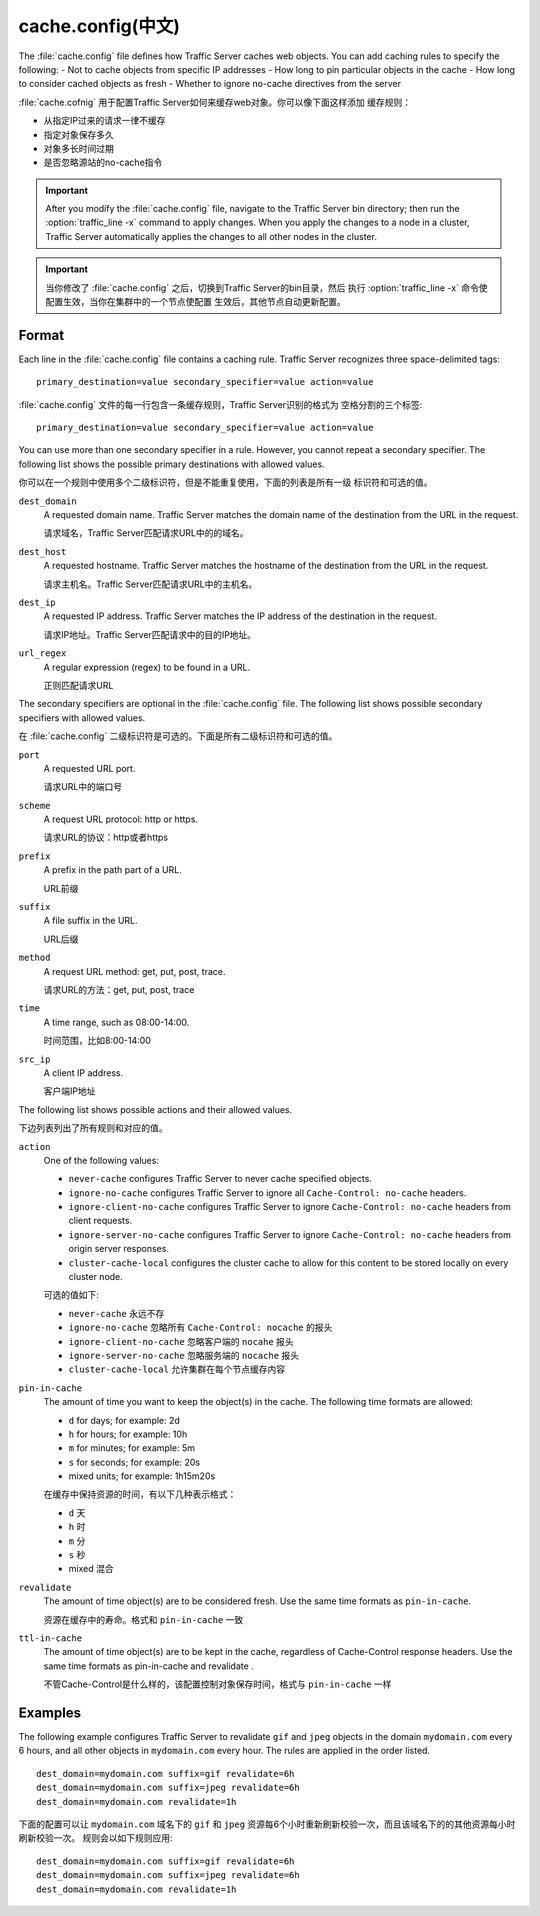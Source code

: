 .. Licensed to the Apache Software Foundation (ASF) under one
   or more contributor license agreements.  See the NOTICE file
  distributed with this work for additional information
  regarding copyright ownership.  The ASF licenses this file
  to you under the Apache License, Version 2.0 (the
  "License"); you may not use this file except in compliance
  with the License.  You may obtain a copy of the License at
 
   http://www.apache.org/licenses/LICENSE-2.0
 
  Unless required by applicable law or agreed to in writing,
  software distributed under the License is distributed on an
  "AS IS" BASIS, WITHOUT WARRANTIES OR CONDITIONS OF ANY
  KIND, either express or implied.  See the License for the
  specific language governing permissions and limitations
  under the License.

.. configfile:: cache.config

============
cache.config(中文)
============

The :file:`cache.config` file defines how Traffic Server caches web objects. You
can add caching rules to specify the following: - Not to cache objects
from specific IP addresses - How long to pin particular objects in the
cache - How long to consider cached objects as fresh - Whether to ignore
no-cache directives from the server

:file:`cache.cofnig` 用于配置Traffic Server如何来缓存web对象。你可以像下面这样添加
缓存规则：

- 从指定IP过来的请求一律不缓存
- 指定对象保存多久
- 对象多长时间过期
- 是否忽略源站的no-cache指令

.. important::

   After you modify the :file:`cache.config` file, navigate to
   the Traffic Server bin directory; then run the :option:`traffic_line -x`
   command to apply changes. When you apply the changes to a node in a
   cluster, Traffic Server automatically applies the changes to all other
   nodes in the cluster.

.. important::

   当你修改了 :file:`cache.config` 之后，切换到Traffic Server的bin目录，然后
   执行 :option:`traffic_line -x` 命令使配置生效，当你在集群中的一个节点使配置
   生效后，其他节点自动更新配置。

Format
======

Each line in the :file:`cache.config` file contains a caching rule. Traffic
Server recognizes three space-delimited tags::

   primary_destination=value secondary_specifier=value action=value

:file:`cache.config` 文件的每一行包含一条缓存规则，Traffic Server识别的格式为
空格分割的三个标签::

   primary_destination=value secondary_specifier=value action=value

You can use more than one secondary specifier in a rule. However, you
cannot repeat a secondary specifier. The following list shows the
possible primary destinations with allowed values.

你可以在一个规则中使用多个二级标识符，但是不能重复使用，下面的列表是所有一级
标识符和可选的值。

.. _cache-config-format-dest-domain:

``dest_domain``
   A requested domain name. Traffic Server matches the domain name of
   the destination from the URL in the request.

   请求域名，Traffic Server匹配请求URL中的的域名。

.. _cache-config-format-dest-host:

``dest_host``
   A requested hostname. Traffic Server matches the hostname of the
   destination from the URL in the request.

   请求主机名。Traffic Server匹配请求URL中的主机名。

.. _cache-config-format-dest-ip:

``dest_ip``
   A requested IP address. Traffic Server matches the IP address of the
   destination in the request.

   请求IP地址。Traffic Server匹配请求中的目的IP地址。

.. _cache-config-format-url-regex:

``url_regex``
   A regular expression (regex) to be found in a URL.

   正则匹配请求URL

The secondary specifiers are optional in the :file:`cache.config` file. The
following list shows possible secondary specifiers with allowed values.

在 :file:`cache.config` 二级标识符是可选的。下面是所有二级标识符和可选的值。

.. _cache-config-format-port:

``port``
   A requested URL port.

   请求URL中的端口号

.. _cache-config-format-scheme:

``scheme``
   A request URL protocol: http or https.

   请求URL的协议：http或者https

.. _cache-config-format-prefix:

``prefix``
   A prefix in the path part of a URL.

   URL前缀

.. _cache-config-format-suffix:

``suffix``
   A file suffix in the URL.

   URL后缀

.. _cache-config-format-method:

``method``
   A request URL method: get, put, post, trace.

   请求URL的方法：get, put, post, trace

.. _cache-config-format-time:

``time``
   A time range, such as 08:00-14:00.

   时间范围，比如8:00-14:00

.. _cache-config-format-src-ip:

``src_ip``
   A client IP address.

   客户端IP地址

The following list shows possible actions and their allowed values.

下边列表列出了所有规则和对应的值。


.. _cache-config-format-action:

``action``
   One of the following values:

   -  ``never-cache`` configures Traffic Server to never cache
      specified objects.
   -  ``ignore-no-cache`` configures Traffic Server to ignore all
      ``Cache-Control: no-cache`` headers.
   -  ``ignore-client-no-cache`` configures Traffic Server to ignore
      ``Cache-Control: no-cache`` headers from client requests.
   -  ``ignore-server-no-cache`` configures Traffic Server to ignore
      ``Cache-Control: no-cache`` headers from origin server responses.
   -  ``cluster-cache-local`` configures the cluster cache to allow for
      this content to be stored locally on every cluster node.

   可选的值如下:

   - ``never-cache`` 永远不存
   - ``ignore-no-cache`` 忽略所有 ``Cache-Control: nocache`` 的报头
   - ``ignore-client-no-cache`` 忽略客户端的 ``nocahe`` 报头
   - ``ignore-server-no-cache`` 忽略服务端的 ``nocache`` 报头
   -  ``cluster-cache-local`` 允许集群在每个节点缓存内容



.. _cache-config-format-pin-in-cache:

``pin-in-cache``
   The amount of time you want to keep the object(s) in the cache. The
   following time formats are allowed:

   -  ``d`` for days; for example: 2d
   -  ``h`` for hours; for example: 10h
   -  ``m`` for minutes; for example: 5m
   -  ``s`` for seconds; for example: 20s
   -  mixed units; for example: 1h15m20s

   在缓存中保持资源的时间，有以下几种表示格式：

   -  ``d`` 天
   -  ``h`` 时
   -  ``m`` 分
   -  ``s`` 秒
   -  mixed 混合

.. _cache-config-format-revalidate:

``revalidate``
   The amount of time object(s) are to be considered fresh. Use the
   same time formats as ``pin-in-cache``.

   资源在缓存中的寿命。格式和 ``pin-in-cache`` 一致

.. _cache-config-format-ttl-in-cache:

``ttl-in-cache``
   The amount of time object(s) are to be kept in the cache, regardless
   of Cache-Control response headers. Use the same time formats as
   pin-in-cache and revalidate .

   不管Cache-Control是什么样的，该配置控制对象保存时间，格式与 ``pin-in-cache``
   一样

Examples
========

The following example configures Traffic Server to revalidate ``gif``
and ``jpeg`` objects in the domain ``mydomain.com`` every 6 hours, and
all other objects in ``mydomain.com`` every hour. The rules are applied
in the order listed. ::

   dest_domain=mydomain.com suffix=gif revalidate=6h
   dest_domain=mydomain.com suffix=jpeg revalidate=6h
   dest_domain=mydomain.com revalidate=1h

下面的配置可以让 ``mydomain.com`` 域名下的 ``gif`` 和 ``jpeg``
资源每6个小时重新刷新校验一次，而且该域名下的的其他资源每小时刷新校验一次。
规则会以如下规则应用::

   dest_domain=mydomain.com suffix=gif revalidate=6h
   dest_domain=mydomain.com suffix=jpeg revalidate=6h
   dest_domain=mydomain.com revalidate=1h

